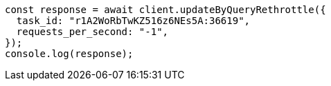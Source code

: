 // This file is autogenerated, DO NOT EDIT
// Use `node scripts/generate-docs-examples.js` to generate the docs examples

[source, js]
----
const response = await client.updateByQueryRethrottle({
  task_id: "r1A2WoRbTwKZ516z6NEs5A:36619",
  requests_per_second: "-1",
});
console.log(response);
----
